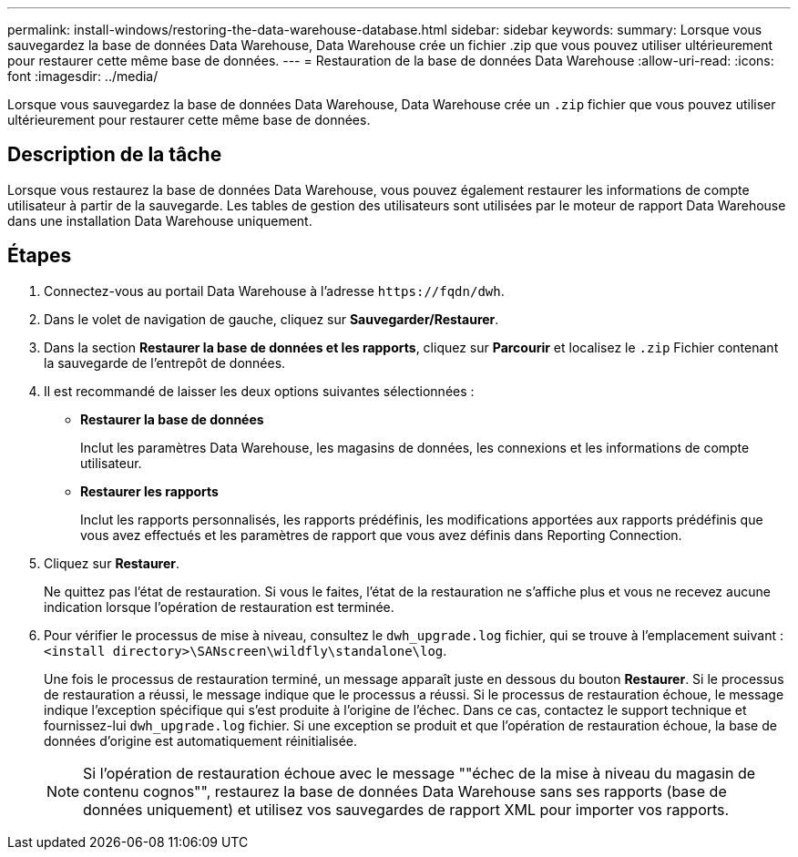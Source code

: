 ---
permalink: install-windows/restoring-the-data-warehouse-database.html 
sidebar: sidebar 
keywords:  
summary: Lorsque vous sauvegardez la base de données Data Warehouse, Data Warehouse crée un fichier .zip que vous pouvez utiliser ultérieurement pour restaurer cette même base de données. 
---
= Restauration de la base de données Data Warehouse
:allow-uri-read: 
:icons: font
:imagesdir: ../media/


[role="lead"]
Lorsque vous sauvegardez la base de données Data Warehouse, Data Warehouse crée un `.zip` fichier que vous pouvez utiliser ultérieurement pour restaurer cette même base de données.



== Description de la tâche

Lorsque vous restaurez la base de données Data Warehouse, vous pouvez également restaurer les informations de compte utilisateur à partir de la sauvegarde. Les tables de gestion des utilisateurs sont utilisées par le moteur de rapport Data Warehouse dans une installation Data Warehouse uniquement.



== Étapes

. Connectez-vous au portail Data Warehouse à l'adresse `+https://fqdn/dwh+`.
. Dans le volet de navigation de gauche, cliquez sur *Sauvegarder/Restaurer*.
. Dans la section *Restaurer la base de données et les rapports*, cliquez sur *Parcourir* et localisez le `.zip` Fichier contenant la sauvegarde de l'entrepôt de données.
. Il est recommandé de laisser les deux options suivantes sélectionnées :
+
** *Restaurer la base de données*
+
Inclut les paramètres Data Warehouse, les magasins de données, les connexions et les informations de compte utilisateur.

** *Restaurer les rapports*
+
Inclut les rapports personnalisés, les rapports prédéfinis, les modifications apportées aux rapports prédéfinis que vous avez effectués et les paramètres de rapport que vous avez définis dans Reporting Connection.



. Cliquez sur *Restaurer*.
+
Ne quittez pas l'état de restauration. Si vous le faites, l'état de la restauration ne s'affiche plus et vous ne recevez aucune indication lorsque l'opération de restauration est terminée.

. Pour vérifier le processus de mise à niveau, consultez le `dwh_upgrade.log` fichier, qui se trouve à l'emplacement suivant : `<install directory>\SANscreen\wildfly\standalone\log`.
+
Une fois le processus de restauration terminé, un message apparaît juste en dessous du bouton *Restaurer*. Si le processus de restauration a réussi, le message indique que le processus a réussi. Si le processus de restauration échoue, le message indique l'exception spécifique qui s'est produite à l'origine de l'échec. Dans ce cas, contactez le support technique et fournissez-lui `dwh_upgrade.log` fichier. Si une exception se produit et que l'opération de restauration échoue, la base de données d'origine est automatiquement réinitialisée.

+
[NOTE]
====
Si l'opération de restauration échoue avec le message ""échec de la mise à niveau du magasin de contenu cognos"", restaurez la base de données Data Warehouse sans ses rapports (base de données uniquement) et utilisez vos sauvegardes de rapport XML pour importer vos rapports.

====

